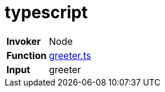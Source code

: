 = typescript

[horizontal]
*Invoker*:: Node
*Function*:: link:lib/greeter.ts[greeter.ts]
*Input*:: greeter

